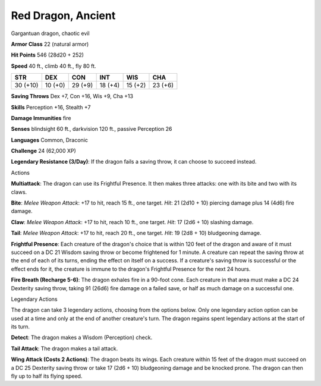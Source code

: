 
.. _srd:red-dragon-ancient:

Red Dragon, Ancient
-------------------

Gargantuan dragon, chaotic evil

**Armor Class** 22 (natural armor)

**Hit Points** 546 (28d20 + 252)

**Speed** 40 ft., climb 40 ft., fly 80 ft.

+------------+-----------+-----------+-----------+-----------+-----------+
| STR        | DEX       | CON       | INT       | WIS       | CHA       |
+============+===========+===========+===========+===========+===========+
| 30 (+10)   | 10 (+0)   | 29 (+9)   | 18 (+4)   | 15 (+2)   | 23 (+6)   |
+------------+-----------+-----------+-----------+-----------+-----------+

**Saving Throws** Dex +7, Con +16, Wis +9, Cha +13

**Skills** Perception +16, Stealth +7

**Damage Immunities** fire

**Senses** blindsight 60 ft., darkvision 120 ft., passive Perception 26

**Languages** Common, Draconic

**Challenge** 24 (62,000 XP)

**Legendary Resistance (3/Day)**: If the dragon fails a saving throw, it
can choose to succeed instead.

Actions

**Multiattack**: The dragon can use its Frightful Presence. It then
makes three attacks: one with its bite and two with its claws.

**Bite**:
*Melee Weapon Attack*: +17 to hit, reach 15 ft., one target. *Hit*: 21
(2d10 + 10) piercing damage plus 14 (4d6) fire damage.

**Claw**: *Melee
Weapon Attack*: +17 to hit, reach 10 ft., one target. *Hit*: 17 (2d6 +
10) slashing damage.

**Tail**: *Melee Weapon Attack*: +17 to hit, reach
20 ft., one target. *Hit*: 19 (2d8 + 10) bludgeoning damage.

**Frightful Presence**: Each creature of the dragon's choice that is within 120 feet
of the dragon and aware of it must succeed on a DC 21 Wisdom saving
throw or become frightened for 1 minute. A creature can repeat the
saving throw at the end of each of its turns, ending the effect on
itself on a success. If a creature's saving throw is successful or the
effect ends for it, the creature is immune to the dragon's Frightful
Presence for the next 24 hours.

**Fire Breath (Recharge 5-6)**: The
dragon exhales fire in a 90-foot cone. Each creature in that area must
make a DC 24 Dexterity saving throw, taking 91 (26d6) fire damage on a
failed save, or half as much damage on a successful one.

Legendary Actions

The dragon can take 3 legendary actions, choosing from the options
below. Only one legendary action option can be used at a time and only
at the end of another creature's turn. The dragon regains spent
legendary actions at the start of its turn.

**Detect**: The dragon makes a Wisdom (Perception) check.

**Tail Attack**: The dragon makes a tail attack.

**Wing Attack (Costs 2 Actions)**: The dragon beats its wings. Each creature within 15 feet of
the dragon must succeed on a DC 25 Dexterity saving throw or take 17
(2d6 + 10) bludgeoning damage and be knocked prone. The dragon can then
fly up to half its flying speed.

